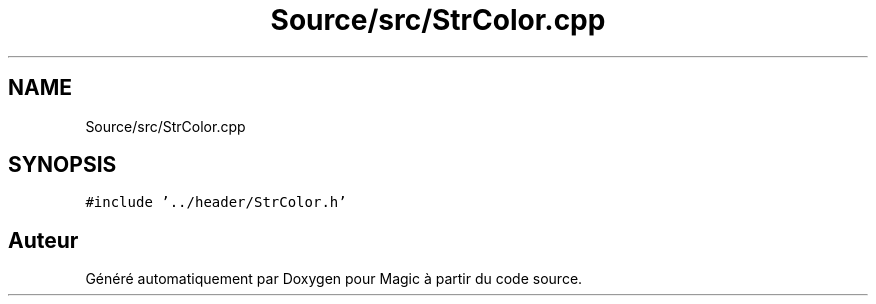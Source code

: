 .TH "Source/src/StrColor.cpp" 3 "Vendredi 21 Janvier 2022" "Magic" \" -*- nroff -*-
.ad l
.nh
.SH NAME
Source/src/StrColor.cpp
.SH SYNOPSIS
.br
.PP
\fC#include '\&.\&./header/StrColor\&.h'\fP
.br

.SH "Auteur"
.PP 
Généré automatiquement par Doxygen pour Magic à partir du code source\&.
